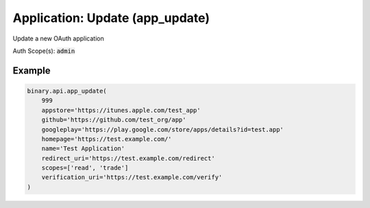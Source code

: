 
Application: Update (app_update)
=================================================================

Update a new OAuth application

Auth Scope(s): :code:`admin`


.. py:method:: app_update(app_update: int, name: str, scopes: List, app_markup_percentage: Optional[Union[int, float, Decimal]] = None, appstore: Optional[str] = None, github: Optional[str] = None, googleplay: Optional[str] = None, homepage: Optional[str] = None, redirect_uri: Optional[str] = None, verification_uri: Optional[str] = None, passthrough: Optional[Any] = None, req_id: Optional[int] = None) -> int

   :param app_update: Application app_id.
   :type app_update: int
   :param name: Application name.
   :type name: str
   :param scopes: Change scopes will revoke all user's grants and log them out.
   :type scopes: List
   :param app_markup_percentage: [Optional] Markup to be added to contract prices (as a percentage of contract payout).
   :type app_markup_percentage: Optional[Union[int, float, Decimal]]
   :param appstore: [Optional] Application's App Store URL (if applicable).
   :type appstore: Optional[str]
   :param github: [Optional] Application's GitHub page (for open-source projects).
   :type github: Optional[str]
   :param googleplay: [Optional] Application's Google Play URL (if applicable).
   :type googleplay: Optional[str]
   :param homepage: [Optional] Application's homepage URL.
   :type homepage: Optional[str]
   :param redirect_uri: [Optional] The URL to redirect to after a successful login. Required if charging markup percentage.
   :type redirect_uri: Optional[str]
   :param verification_uri: [Optional] Used when `verify_email` called. If available, a URL containing the verification token will send to the client's email, otherwise only the token will be sent.
   :type verification_uri: Optional[str]
   :param passthrough: [Optional] Used to pass data through the websocket, which may be retrieved via the `echo_req` output field.
   :type passthrough: Optional[Any]
   :param req_id: [Optional] Used to map request to response.
   :type req_id: Optional[int]
   :returns: req_id
   :rtype: int


Example
"""""""

.. code-block:: python
  :name: binary.api.app_update

  binary.api.app_update(
      999
      appstore='https://itunes.apple.com/test_app'
      github='https://github.com/test_org/app'
      googleplay='https://play.google.com/store/apps/details?id=test.app'
      homepage='https://test.example.com/'
      name='Test Application'
      redirect_uri='https://test.example.com/redirect'
      scopes=['read', 'trade']
      verification_uri='https://test.example.com/verify'
  )

.. seealso::
   * `Binary API Docs for app_update <https://developers.binary.com/api/#app_update>`_
    